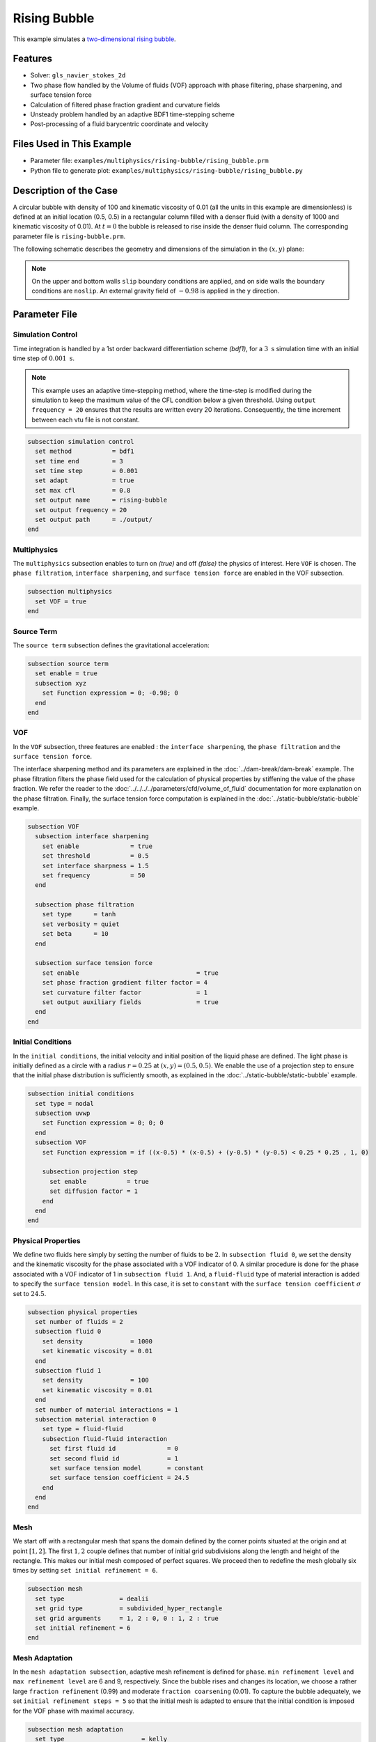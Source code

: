 ==========================
Rising Bubble
==========================

This example simulates a `two-dimensional rising bubble`_. 

.. _two-dimensional rising bubble: https://onlinelibrary.wiley.com/doi/full/10.1002/fld.2643


--------
Features
--------

- Solver: ``gls_navier_stokes_2d`` 
- Two phase flow handled by the Volume of fluids (VOF) approach with phase filtering, phase sharpening, and surface tension force
- Calculation of filtered phase fraction gradient and curvature fields
- Unsteady problem handled by an adaptive BDF1 time-stepping scheme 
- Post-processing of a fluid barycentric coordinate and velocity


--------------------------
Files Used in This Example
--------------------------

- Parameter file: ``examples/multiphysics/rising-bubble/rising_bubble.prm``
- Python file to generate plot: ``examples/multiphysics/rising-bubble/rising_bubble.py``


-----------------------
Description of the Case
-----------------------

A circular bubble with density of 100 and kinematic viscosity of 0.01 (all the units in this example are dimensionless) is defined at an initial location (0.5, 0.5) in a rectangular column filled with a denser fluid (with a density of 1000 and kinematic viscosity of 0.01). At :math:`t = 0` the bubble is released to rise inside the denser fluid column. The corresponding parameter file is 
``rising-bubble.prm``.

The following schematic describes the geometry and dimensions of the simulation in the :math:`(x,y)` plane:

.. image:: images/bubble-initial-configuration.png
    :alt: Schematic
    :align: center
    :width: 400

.. note:: 
    On the upper and bottom walls ``slip`` boundary conditions are applied, and on side walls the boundary conditions are ``noslip``.
    An external gravity field of :math:`-0.98` is applied in the y direction.


--------------
Parameter File
--------------

Simulation Control
~~~~~~~~~~~~~~~~~~

Time integration is handled by a 1st order backward differentiation scheme `(bdf1)`, for a :math:`3~\text{s}` simulation time with an initial time step of :math:`0.001~\text{s}`.

.. note::   
    This example uses an adaptive time-stepping method, where the 
    time-step is modified during the simulation to keep the maximum value of the CFL condition below a given threshold. Using ``output frequency = 20`` ensures that the results are written every 20 iterations. Consequently, the time increment between each vtu file is not constant.

.. code-block:: text

    subsection simulation control
      set method           = bdf1
      set time end         = 3
      set time step        = 0.001
      set adapt            = true
      set max cfl          = 0.8
      set output name      = rising-bubble
      set output frequency = 20
      set output path      = ./output/
    end

Multiphysics
~~~~~~~~~~~~

The ``multiphysics`` subsection enables to turn on `(true)` 
and off `(false)` the physics of interest. Here ``VOF`` is chosen. The ``phase filtration``, ``interface sharpening``, and ``surface tension force`` are enabled in the VOF subsection.


.. code-block:: text

    subsection multiphysics
      set VOF = true
    end

Source Term
~~~~~~~~~~~

The ``source term`` subsection defines the gravitational acceleration:

.. code-block:: text
    
    subsection source term
      set enable = true
      subsection xyz
        set Function expression = 0; -0.98; 0
      end
    end

VOF
~~~

In the ``VOF`` subsection, three features are enabled : the ``interface sharpening``, the ``phase filtration`` and the ``surface tension force``.

The interface sharpening method and its parameters are explained in the :doc:`../dam-break/dam-break` example. The phase filtration filters the phase field used for the calculation of physical properties by stiffening the value of the phase fraction. We refer the reader to the :doc:`../../../../parameters/cfd/volume_of_fluid` documentation for more explanation on the phase filtration. Finally, the surface tension force computation is explained in the :doc:`../static-bubble/static-bubble` example.


.. code-block:: text

  subsection VOF
    subsection interface sharpening
      set enable              = true
      set threshold           = 0.5
      set interface sharpness = 1.5
      set frequency           = 50
    end

    subsection phase filtration
      set type      = tanh
      set verbosity = quiet
      set beta      = 10
    end

    subsection surface tension force
      set enable                                = true
      set phase fraction gradient filter factor = 4
      set curvature filter factor               = 1
      set output auxiliary fields               = true
    end
  end

Initial Conditions
~~~~~~~~~~~~~~~~~~

In the ``initial conditions``, the initial velocity and initial position
of the liquid phase are defined. The light phase is initially
defined as a circle with a radius :math:`r= 0.25` at :math:`(x,y)=(0.5, 0.5)`. We enable the use of a projection step to ensure that the initial phase distribution is
sufficiently smooth, as explained in the :doc:`../static-bubble/static-bubble` example.

.. code-block:: text

    subsection initial conditions
      set type = nodal
      subsection uvwp
        set Function expression = 0; 0; 0
      end
      subsection VOF
        set Function expression = if ((x-0.5) * (x-0.5) + (y-0.5) * (y-0.5) < 0.25 * 0.25 , 1, 0)
      
        subsection projection step
          set enable           = true
          set diffusion factor = 1
        end
      end
    end


Physical Properties
~~~~~~~~~~~~~~~~~~~~
We define two fluids here simply by setting the number of fluids to be :math:`2`.
In ``subsection fluid 0``, we set the density and the kinematic viscosity for the phase associated with a VOF indicator of 0. 
A similar procedure is done for the phase associated with a VOF indicator of 1 in ``subsection fluid 1``. And, a ``fluid-fluid`` type of material interaction is added to specify the ``surface tension model``. In this case, it is set to ``constant`` with the ``surface tension coefficient`` :math:`\sigma` set to :math:`24.5`.


.. code-block:: text

    subsection physical properties
      set number of fluids = 2
      subsection fluid 0
        set density             = 1000
        set kinematic viscosity = 0.01
      end
      subsection fluid 1
        set density             = 100
        set kinematic viscosity = 0.01
      end
      set number of material interactions = 1
      subsection material interaction 0
        set type = fluid-fluid
        subsection fluid-fluid interaction
          set first fluid id              = 0
          set second fluid id             = 1
          set surface tension model       = constant
          set surface tension coefficient = 24.5
        end
      end
    end

Mesh
~~~~

We start off with a rectangular mesh that spans the domain defined by the corner points situated at the origin and at point
:math:`[1,2]`. The first :math:`1,2` couple defines that number of initial grid subdivisions along the length and height of the rectangle. 
This makes our initial mesh composed of perfect squares. We proceed then to redefine the mesh globally six times by setting
``set initial refinement = 6``. 

.. code-block:: text
        
    subsection mesh
      set type               = dealii
      set grid type          = subdivided_hyper_rectangle
      set grid arguments     = 1, 2 : 0, 0 : 1, 2 : true
      set initial refinement = 6
    end

Mesh Adaptation
~~~~~~~~~~~~~~~

In the ``mesh adaptation subsection``, adaptive mesh refinement is 
defined for ``phase``. ``min refinement level`` and ``max refinement level`` are 6 and 9, respectively. Since the bubble rises and changes its location, we choose a rather large ``fraction refinement`` (0.99) and moderate ``fraction coarsening`` (0.01).
To capture the bubble adequately, we set ``initial refinement steps = 5`` so that the initial mesh is adapted to ensure that the initial condition is imposed for the VOF phase with maximal accuracy.

.. code-block:: text

    subsection mesh adaptation
      set type                     = kelly
      set variable                 = phase
      set fraction type            = fraction
      set max refinement level     = 9
      set min refinement level     = 6
      set frequency                = 1
      set fraction refinement      = 0.99
      set fraction coarsening      = 0.01
      set initial refinement steps = 5
    end

Post-processing: Fluid Barycenter Position and Velocity
~~~~~~~~~~~~~~~~~~~~~~~~~~~~~~~~~~~~~~~~~~~~~~~~~~~~~~~

To compare our simulation results to the literature, we extract the position and the velocity of the barycenter of the bubble. This generates a ``vof_barycenter_information.dat`` file which contains the position and the velocity of the barycenter of the bubble.

.. code-block:: text

    subsection post-processing
      set verbosity                = quiet
      set calculate VOF barycenter = true
    end

---------------------------
Running the Simulation
---------------------------

Call the gls_navier_stokes_2d by invoking:  

``mpirun -np 8 gls_navier_stokes_2d rising-bubble.prm``

to run the simulation using eight CPU cores. Feel free to use more.


.. warning:: 
    Make sure to compile lethe in `Release` mode and 
    run in parallel using mpirun. This simulation takes
    :math:`\approx` 10 mins on 8 processes.


-----------------------
Results and Discussion
-----------------------

The following image shows the shape and dimensions of the bubble after 3 seconds of simulation, and compares it with results of [`2 <https://doi.org/10.1002/fld.2643>`_, `3 <https://doi.org/10.1002/fld.1934>`_ ].

.. image:: images/bubble.png
    :alt: bubble
    :align: center
    :width: 400

A python post-processing code `(rising-bubble.py)` is added to the example folder to post-process the data files generated by the barycenter post-processing.
Run ``python3 ./rising-bubble.py output`` to execute this post-processing code, where ``output`` is the directory that 
contains the simulation results. The results for the barycenter position and velocity of the bubble are compared with the simulations of Zahedi, Kronbichler, and Kreiss [`2 <https://doi.org/10.1002/fld.2643>`_] and Hysing et al. [`3 <https://doi.org/10.1002/fld.1934>`_]. The following images show the results of these comparisons. The agreement between the two simulations is remarkable considering the coarse mesh used within this example.

.. image:: images/ymean-t.png
    :alt: ymean_t
    :align: center
    :width: 500

.. image:: images/bubble-rise-velocity.png
    :alt: bubble_rise_velocity
    :align: center
    :width: 500

Animation of the rising bubble example:

.. raw:: html

    <iframe width="800" height="450" src="https://www.youtube.com/embed/o73WJ36-2zo"  frameborder="0" allowfullscreen></iframe>

-----------
References
-----------

`[1] <https://doi.org/10.1016/0021-9991(92)90240-Y>`_ Brackbill, J.U., Kothe, D.B. and Zemach, C., 1992. A continuum method for modeling surface tension. Journal of computational physics, 100(2), pp.335-354.

`[2] <https://doi.org/10.1002/fld.2643>`_ Zahedi, S., Kronbichler, M. and Kreiss, G., 2012. Spurious currents in finite element based level set methods for two‐phase flow. International Journal for Numerical Methods in Fluids, 69(9), pp.1433-1456.

`[3] <https://doi.org/10.1002/fld.1934>`_ Hysing, S., Turek, S., Kuzmin, D., Parolini, N., Burman, E., Ganesan, S., & Tobiska, L. (2009). Quantitative benchmark computations of two‐dimensional bubble dynamics. International Journal for Numerical Methods in Fluids, 60(11), 1259-1288.